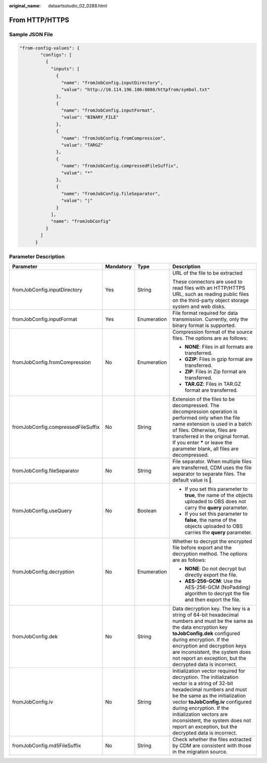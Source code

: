 :original_name: dataartsstudio_02_0288.html

.. _dataartsstudio_02_0288:

From HTTP/HTTPS
===============

Sample JSON File
----------------

.. code-block::

   "from-config-values": {
           "configs": [
             {
               "inputs": [
                 {
                   "name": "fromJobConfig.inputDirectory",
                   "value": "http://10.114.196.186:8080/httpfrom/symbol.txt"
                 },
                 {
                   "name": "fromJobConfig.inputFormat",
                   "value": "BINARY_FILE"
                 },
                 {
                   "name": "fromJobConfig.fromCompression",
                   "value": "TARGZ"
                 },
                 {
                   "name": "fromJobConfig.compressedFileSuffix",
                   "value": "*"
                 },
                 {
                   "name": "fromJobConfig.fileSeparator",
                   "value": "|"
                 }
               ],
               "name": "fromJobConfig"
             }
           ]
         }

Parameter Description
---------------------

+------------------------------------+-----------------+-----------------+-----------------------------------------------------------------------------------------------------------------------------------------------------------------------------------------------------------------------------------------------------------------------------------------------------------------------------------------------------+
| Parameter                          | Mandatory       | Type            | Description                                                                                                                                                                                                                                                                                                                                         |
+====================================+=================+=================+=====================================================================================================================================================================================================================================================================================================================================================+
| fromJobConfig.inputDirectory       | Yes             | String          | URL of the file to be extracted                                                                                                                                                                                                                                                                                                                     |
|                                    |                 |                 |                                                                                                                                                                                                                                                                                                                                                     |
|                                    |                 |                 | These connectors are used to read files with an HTTP/HTTPS URL, such as reading public files on the third-party object storage system and web disks.                                                                                                                                                                                                |
+------------------------------------+-----------------+-----------------+-----------------------------------------------------------------------------------------------------------------------------------------------------------------------------------------------------------------------------------------------------------------------------------------------------------------------------------------------------+
| fromJobConfig.inputFormat          | Yes             | Enumeration     | File format required for data transmission. Currently, only the binary format is supported.                                                                                                                                                                                                                                                         |
+------------------------------------+-----------------+-----------------+-----------------------------------------------------------------------------------------------------------------------------------------------------------------------------------------------------------------------------------------------------------------------------------------------------------------------------------------------------+
| fromJobConfig.fromCompression      | No              | Enumeration     | Compression format of the source files. The options are as follows:                                                                                                                                                                                                                                                                                 |
|                                    |                 |                 |                                                                                                                                                                                                                                                                                                                                                     |
|                                    |                 |                 | -  **NONE**: Files in all formats are transferred.                                                                                                                                                                                                                                                                                                  |
|                                    |                 |                 | -  **GZIP**: Files in gzip format are transferred.                                                                                                                                                                                                                                                                                                  |
|                                    |                 |                 | -  **ZIP**: Files in Zip format are transferred.                                                                                                                                                                                                                                                                                                    |
|                                    |                 |                 | -  **TAR.GZ**: Files in TAR.GZ format are transferred.                                                                                                                                                                                                                                                                                              |
+------------------------------------+-----------------+-----------------+-----------------------------------------------------------------------------------------------------------------------------------------------------------------------------------------------------------------------------------------------------------------------------------------------------------------------------------------------------+
| fromJobConfig.compressedFileSuffix | No              | String          | Extension of the files to be decompressed. The decompression operation is performed only when the file name extension is used in a batch of files. Otherwise, files are transferred in the original format. If you enter **\*** or leave the parameter blank, all files are decompressed.                                                           |
+------------------------------------+-----------------+-----------------+-----------------------------------------------------------------------------------------------------------------------------------------------------------------------------------------------------------------------------------------------------------------------------------------------------------------------------------------------------+
| fromJobConfig.fileSeparator        | No              | String          | File separator. When multiple files are transferred, CDM uses the file separator to separate files. The default value is **\|**.                                                                                                                                                                                                                    |
+------------------------------------+-----------------+-----------------+-----------------------------------------------------------------------------------------------------------------------------------------------------------------------------------------------------------------------------------------------------------------------------------------------------------------------------------------------------+
| fromJobConfig.useQuery             | No              | Boolean         | -  If you set this parameter to **true**, the name of the objects uploaded to OBS does not carry the **query** parameter.                                                                                                                                                                                                                           |
|                                    |                 |                 | -  If you set this parameter to **false**, the name of the objects uploaded to OBS carries the **query** parameter.                                                                                                                                                                                                                                 |
+------------------------------------+-----------------+-----------------+-----------------------------------------------------------------------------------------------------------------------------------------------------------------------------------------------------------------------------------------------------------------------------------------------------------------------------------------------------+
| fromJobConfig.decryption           | No              | Enumeration     | Whether to decrypt the encrypted file before export and the decryption method. The options are as follows:                                                                                                                                                                                                                                          |
|                                    |                 |                 |                                                                                                                                                                                                                                                                                                                                                     |
|                                    |                 |                 | -  **NONE**: Do not decrypt but directly export the file.                                                                                                                                                                                                                                                                                           |
|                                    |                 |                 | -  **AES-256-GCM**: Use the AES-256-GCM (NoPadding) algorithm to decrypt the file and then export the file.                                                                                                                                                                                                                                         |
+------------------------------------+-----------------+-----------------+-----------------------------------------------------------------------------------------------------------------------------------------------------------------------------------------------------------------------------------------------------------------------------------------------------------------------------------------------------+
| fromJobConfig.dek                  | No              | String          | Data decryption key. The key is a string of 64-bit hexadecimal numbers and must be the same as the data encryption key **toJobConfig.dek** configured during encryption. If the encryption and decryption keys are inconsistent, the system does not report an exception, but the decrypted data is incorrect.                                      |
+------------------------------------+-----------------+-----------------+-----------------------------------------------------------------------------------------------------------------------------------------------------------------------------------------------------------------------------------------------------------------------------------------------------------------------------------------------------+
| fromJobConfig.iv                   | No              | String          | Initialization vector required for decryption. The initialization vector is a string of 32-bit hexadecimal numbers and must be the same as the initialization vector **toJobConfig.iv** configured during encryption. If the initialization vectors are inconsistent, the system does not report an exception, but the decrypted data is incorrect. |
+------------------------------------+-----------------+-----------------+-----------------------------------------------------------------------------------------------------------------------------------------------------------------------------------------------------------------------------------------------------------------------------------------------------------------------------------------------------+
| fromJobConfig.md5FileSuffix        | No              | String          | Check whether the files extracted by CDM are consistent with those in the migration source.                                                                                                                                                                                                                                                         |
+------------------------------------+-----------------+-----------------+-----------------------------------------------------------------------------------------------------------------------------------------------------------------------------------------------------------------------------------------------------------------------------------------------------------------------------------------------------+
